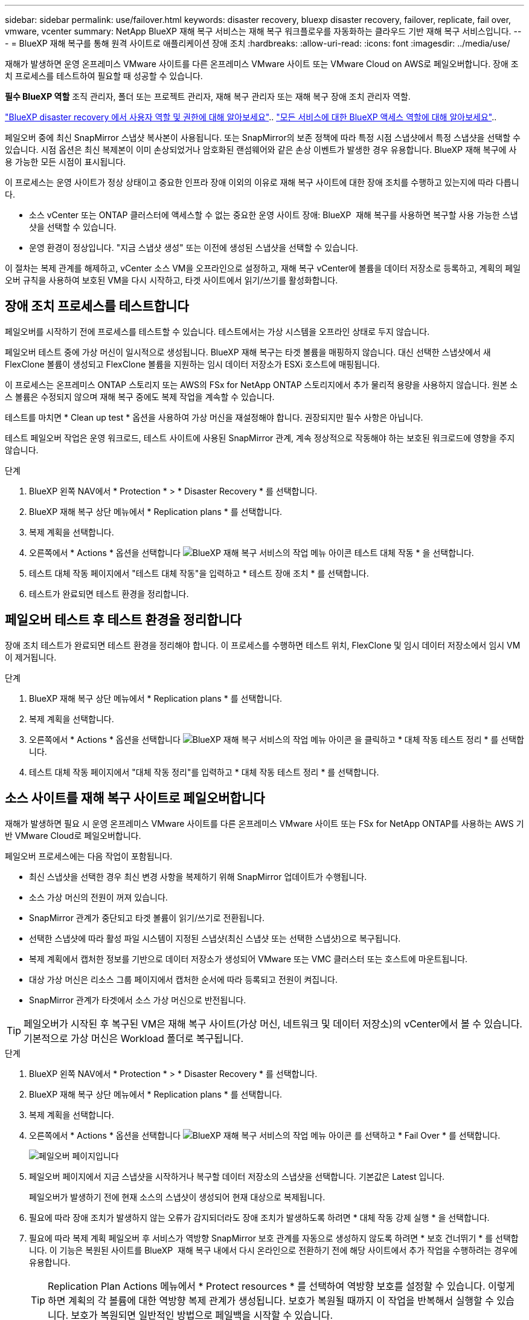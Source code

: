 ---
sidebar: sidebar 
permalink: use/failover.html 
keywords: disaster recovery, bluexp disaster recovery, failover, replicate, fail over, vmware, vcenter 
summary: NetApp BlueXP 재해 복구 서비스는 재해 복구 워크플로우를 자동화하는 클라우드 기반 재해 복구 서비스입니다. 
---
= BlueXP 재해 복구를 통해 원격 사이트로 애플리케이션 장애 조치
:hardbreaks:
:allow-uri-read: 
:icons: font
:imagesdir: ../media/use/


[role="lead"]
재해가 발생하면 운영 온프레미스 VMware 사이트를 다른 온프레미스 VMware 사이트 또는 VMware Cloud on AWS로 페일오버합니다. 장애 조치 프로세스를 테스트하여 필요할 때 성공할 수 있습니다.

*필수 BlueXP 역할* 조직 관리자, 폴더 또는 프로젝트 관리자, 재해 복구 관리자 또는 재해 복구 장애 조치 관리자 역할.

link:../reference/dr-reference-roles.html["BlueXP disaster recovery 에서 사용자 역할 및 권한에 대해 알아보세요"].. https://docs.netapp.com/us-en/bluexp-setup-admin/reference-iam-predefined-roles.html["모든 서비스에 대한 BlueXP 액세스 역할에 대해 알아보세요"^]..

페일오버 중에 최신 SnapMirror 스냅샷 복사본이 사용됩니다. 또는 SnapMirror의 보존 정책에 따라 특정 시점 스냅샷에서 특정 스냅샷을 선택할 수 있습니다. 시점 옵션은 최신 복제본이 이미 손상되었거나 암호화된 랜섬웨어와 같은 손상 이벤트가 발생한 경우 유용합니다. BlueXP 재해 복구에 사용 가능한 모든 시점이 표시됩니다.

이 프로세스는 운영 사이트가 정상 상태이고 중요한 인프라 장애 이외의 이유로 재해 복구 사이트에 대한 장애 조치를 수행하고 있는지에 따라 다릅니다.

* 소스 vCenter 또는 ONTAP 클러스터에 액세스할 수 없는 중요한 운영 사이트 장애: BlueXP  재해 복구를 사용하면 복구할 사용 가능한 스냅샷을 선택할 수 있습니다.
* 운영 환경이 정상입니다. "지금 스냅샷 생성" 또는 이전에 생성된 스냅샷을 선택할 수 있습니다.


이 절차는 복제 관계를 해제하고, vCenter 소스 VM을 오프라인으로 설정하고, 재해 복구 vCenter에 볼륨을 데이터 저장소로 등록하고, 계획의 페일오버 규칙을 사용하여 보호된 VM을 다시 시작하고, 타겟 사이트에서 읽기/쓰기를 활성화합니다.



== 장애 조치 프로세스를 테스트합니다

페일오버를 시작하기 전에 프로세스를 테스트할 수 있습니다. 테스트에서는 가상 시스템을 오프라인 상태로 두지 않습니다.

페일오버 테스트 중에 가상 머신이 일시적으로 생성됩니다. BlueXP 재해 복구는 타겟 볼륨을 매핑하지 않습니다. 대신 선택한 스냅샷에서 새 FlexClone 볼륨이 생성되고 FlexClone 볼륨을 지원하는 임시 데이터 저장소가 ESXi 호스트에 매핑됩니다.

이 프로세스는 온프레미스 ONTAP 스토리지 또는 AWS의 FSx for NetApp ONTAP 스토리지에서 추가 물리적 용량을 사용하지 않습니다. 원본 소스 볼륨은 수정되지 않으며 재해 복구 중에도 복제 작업을 계속할 수 있습니다.

테스트를 마치면 * Clean up test * 옵션을 사용하여 가상 머신을 재설정해야 합니다. 권장되지만 필수 사항은 아닙니다.

테스트 페일오버 작업은 운영 워크로드, 테스트 사이트에 사용된 SnapMirror 관계, 계속 정상적으로 작동해야 하는 보호된 워크로드에 영향을 주지 않습니다.

.단계
. BlueXP 왼쪽 NAV에서 * Protection * > * Disaster Recovery * 를 선택합니다.
. BlueXP 재해 복구 상단 메뉴에서 * Replication plans * 를 선택합니다.
. 복제 계획을 선택합니다.
. 오른쪽에서 * Actions * 옵션을 선택합니다 image:../use/icon-horizontal-dots.png["BlueXP 재해 복구 서비스의 작업 메뉴 아이콘"] 테스트 대체 작동 * 을 선택합니다.
. 테스트 대체 작동 페이지에서 "테스트 대체 작동"을 입력하고 * 테스트 장애 조치 * 를 선택합니다.
. 테스트가 완료되면 테스트 환경을 정리합니다.




== 페일오버 테스트 후 테스트 환경을 정리합니다

장애 조치 테스트가 완료되면 테스트 환경을 정리해야 합니다. 이 프로세스를 수행하면 테스트 위치, FlexClone 및 임시 데이터 저장소에서 임시 VM이 제거됩니다.

.단계
. BlueXP 재해 복구 상단 메뉴에서 * Replication plans * 를 선택합니다.
. 복제 계획을 선택합니다.
. 오른쪽에서 * Actions * 옵션을 선택합니다 image:../use/icon-horizontal-dots.png["BlueXP 재해 복구 서비스의 작업 메뉴 아이콘"]  을 클릭하고 * 대체 작동 테스트 정리 * 를 선택합니다.
. 테스트 대체 작동 페이지에서 "대체 작동 정리"를 입력하고 * 대체 작동 테스트 정리 * 를 선택합니다.




== 소스 사이트를 재해 복구 사이트로 페일오버합니다

재해가 발생하면 필요 시 운영 온프레미스 VMware 사이트를 다른 온프레미스 VMware 사이트 또는 FSx for NetApp ONTAP를 사용하는 AWS 기반 VMware Cloud로 페일오버합니다.

페일오버 프로세스에는 다음 작업이 포함됩니다.

* 최신 스냅샷을 선택한 경우 최신 변경 사항을 복제하기 위해 SnapMirror 업데이트가 수행됩니다.
* 소스 가상 머신의 전원이 꺼져 있습니다.
* SnapMirror 관계가 중단되고 타겟 볼륨이 읽기/쓰기로 전환됩니다.
* 선택한 스냅샷에 따라 활성 파일 시스템이 지정된 스냅샷(최신 스냅샷 또는 선택한 스냅샷)으로 복구됩니다.
* 복제 계획에서 캡처한 정보를 기반으로 데이터 저장소가 생성되어 VMware 또는 VMC 클러스터 또는 호스트에 마운트됩니다.
* 대상 가상 머신은 리소스 그룹 페이지에서 캡처한 순서에 따라 등록되고 전원이 켜집니다.
* SnapMirror 관계가 타겟에서 소스 가상 머신으로 반전됩니다.



TIP: 페일오버가 시작된 후 복구된 VM은 재해 복구 사이트(가상 머신, 네트워크 및 데이터 저장소)의 vCenter에서 볼 수 있습니다. 기본적으로 가상 머신은 Workload 폴더로 복구됩니다.

.단계
. BlueXP 왼쪽 NAV에서 * Protection * > * Disaster Recovery * 를 선택합니다.
. BlueXP 재해 복구 상단 메뉴에서 * Replication plans * 를 선택합니다.
. 복제 계획을 선택합니다.
. 오른쪽에서 * Actions * 옵션을 선택합니다 image:../use/icon-horizontal-dots.png["BlueXP 재해 복구 서비스의 작업 메뉴 아이콘"] 를 선택하고 * Fail Over * 를 선택합니다.
+
image:dr-plan-failover3.png["페일오버 페이지입니다"]

. 페일오버 페이지에서 지금 스냅샷을 시작하거나 복구할 데이터 저장소의 스냅샷을 선택합니다. 기본값은 Latest 입니다.
+
페일오버가 발생하기 전에 현재 소스의 스냅샷이 생성되어 현재 대상으로 복제됩니다.

. 필요에 따라 장애 조치가 발생하지 않는 오류가 감지되더라도 장애 조치가 발생하도록 하려면 * 대체 작동 강제 실행 * 을 선택합니다.
. 필요에 따라 복제 계획 페일오버 후 서비스가 역방향 SnapMirror 보호 관계를 자동으로 생성하지 않도록 하려면 * 보호 건너뛰기 * 를 선택합니다. 이 기능은 복원된 사이트를 BlueXP  재해 복구 내에서 다시 온라인으로 전환하기 전에 해당 사이트에서 추가 작업을 수행하려는 경우에 유용합니다.
+

TIP: Replication Plan Actions 메뉴에서 * Protect resources * 를 선택하여 역방향 보호를 설정할 수 있습니다. 이렇게 하면 계획의 각 볼륨에 대한 역방향 복제 관계가 생성됩니다. 보호가 복원될 때까지 이 작업을 반복해서 실행할 수 있습니다. 보호가 복원되면 일반적인 방법으로 페일백을 시작할 수 있습니다.

. 상자에 "failover"를 입력합니다.
. Fail Over * 를 선택합니다.
. 진행 상태를 확인하려면 상단 메뉴에서 * Job monitoring * 을 선택합니다.


